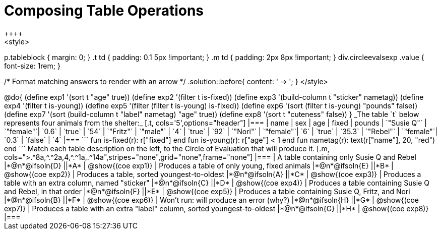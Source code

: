 = Composing Table Operations
++++
<style>
p.tableblock { margin: 0; }
.t td { padding: 0.1 5px !important; }
.m td { padding: 2px 8px !important; }
div.circleevalsexp .value { font-size: 1rem; }

/* Format matching answers to render with an arrow */
.solution::before{ content: ' → '; }
</style>
++++

@do{

(define exp1 '(sort t "age" true))
(define exp2 '(filter t is-fixed))
(define exp3 '(build-column t "sticker" nametag))
(define exp4 '(filter t is-young))
(define exp5 '(filter (filter t is-young) is-fixed))
(define exp6 '(sort (filter t is-young) "pounds" false))
(define exp7 '(sort (build-column t "label" nametag) "age" true))
(define exp8 '(sort t "cuteness" false))
}

_The table `t` below represents four animals from the shelter:_

[.t, cols='5',options="header"]
|===
| name        | sex       | age   | fixed   | pounds
| `"Susie Q"` | `"female"`| `0.6` | `true`  | `54`
| `"Fritz"`   | `"male"`  | `4`   | `true`  | `92`
| `"Nori"`    | `"female"`| `6`   | `true`  | `35.3`
| `"Rebel"`   | `"female"`| `0.3` | `false` | `4`
|===

```
fun is-fixed(r): r["fixed"]                 end
fun is-young(r): r["age"] < 1               end
fun nametag(r):  text(r["name"], 20, "red") end
```

Match each table description on the left, to the Circle of Evaluation that will produce it.

[.m, cols=">.^8a,^.^2a,4,^.^1a,.^14a",stripes="none",grid="none",frame="none"]
|===

| A table containing only Susie Q and Rebel
|*@n*@ifsoln{D} ||*A*
| @show{(coe exp1)}

| Produces a table of only young, fixed animals
|*@n*@ifsoln{E} ||*B*
| @show{(coe exp2)}

| Produces a table, sorted youngest-to-oldest
|*@n*@ifsoln{A} ||*C*
| @show{(coe exp3)}

| Produces a table with an extra column, named "sticker"
|*@n*@ifsoln{C} ||*D*
| @show{(coe exp4)}

| Produces a table containing Susie Q and Rebel, in that order
|*@n*@ifsoln{F} ||*E*
| @show{(coe exp5)}

| Produces a table containing Susie Q, Fritz, and Nori
|*@n*@ifsoln{B} ||*F*
| @show{(coe exp6)}

| Won’t run: will produce an error (why?)
|*@n*@ifsoln{H} ||*G*
| @show{(coe exp7)}

| Produces a table with an extra "label" column, sorted youngest-to-oldest
|*@n*@ifsoln{G} ||*H*
| @show{(coe exp8)}

|===
